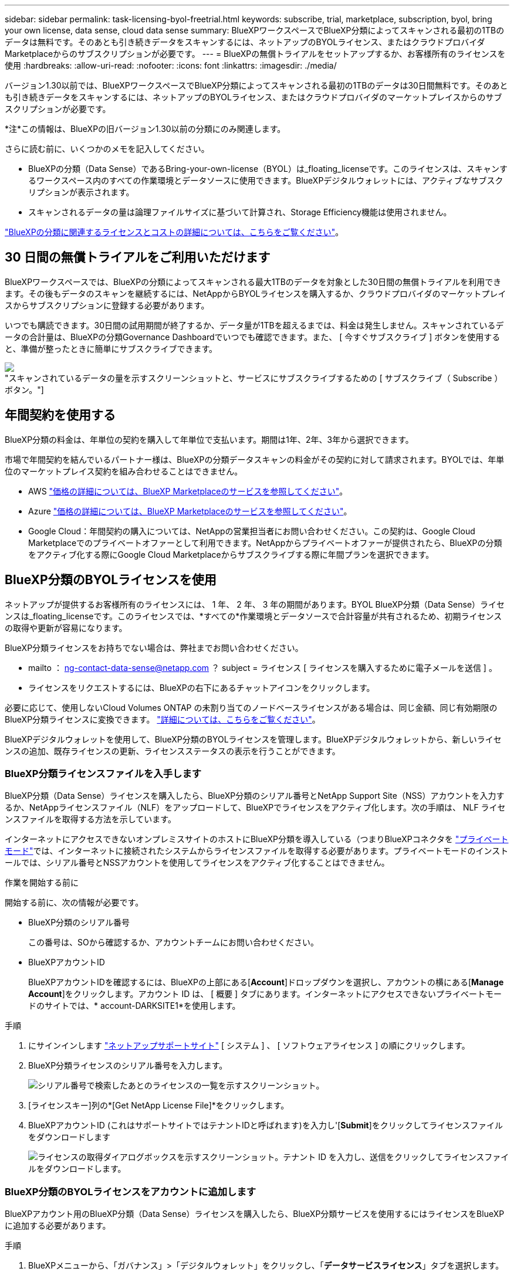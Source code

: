 ---
sidebar: sidebar 
permalink: task-licensing-byol-freetrial.html 
keywords: subscribe, trial, marketplace, subscription, byol, bring your own license, data sense, cloud data sense 
summary: BlueXPワークスペースでBlueXP分類によってスキャンされる最初の1TBのデータは無料です。そのあとも引き続きデータをスキャンするには、ネットアップのBYOLライセンス、またはクラウドプロバイダMarketplaceからのサブスクリプションが必要です。 
---
= BlueXPの無償トライアルをセットアップするか、お客様所有のライセンスを使用
:hardbreaks:
:allow-uri-read: 
:nofooter: 
:icons: font
:linkattrs: 
:imagesdir: ./media/


[role="lead"]
バージョン1.30以前では、BlueXPワークスペースでBlueXP分類によってスキャンされる最初の1TBのデータは30日間無料です。そのあとも引き続きデータをスキャンするには、ネットアップのBYOLライセンス、またはクラウドプロバイダのマーケットプレイスからのサブスクリプションが必要です。

[]
====
*注*この情報は、BlueXPの旧バージョン1.30以前の分類にのみ関連します。

====
さらに読む前に、いくつかのメモを記入してください。

* BlueXPの分類（Data Sense）であるBring-your-own-license（BYOL）は_floating_licenseです。このライセンスは、スキャンするワークスペース内のすべての作業環境とデータソースに使用できます。BlueXPデジタルウォレットには、アクティブなサブスクリプションが表示されます。
* スキャンされるデータの量は論理ファイルサイズに基づいて計算され、Storage Efficiency機能は使用されません。


link:concept-cloud-compliance.html#cost["BlueXPの分類に関連するライセンスとコストの詳細については、こちらをご覧ください"]。



== 30 日間の無償トライアルをご利用いただけます

BlueXPワークスペースでは、BlueXPの分類によってスキャンされる最大1TBのデータを対象とした30日間の無償トライアルを利用できます。その後もデータのスキャンを継続するには、NetAppからBYOLライセンスを購入するか、クラウドプロバイダのマーケットプレイスからサブスクリプションに登録する必要があります。

いつでも購読できます。30日間の試用期間が終了するか、データ量が1TBを超えるまでは、料金は発生しません。スキャンされているデータの合計量は、BlueXPの分類Governance Dashboardでいつでも確認できます。また、 [ 今すぐサブスクライブ ] ボタンを使用すると、準備が整ったときに簡単にサブスクライブできます。

image:screenshot_compliance_subscribe.png["スキャンされているデータの量を示すスクリーンショットと、サービスにサブスクライブするための [ サブスクライブ（ Subscribe ） ] ボタン。"]



== 年間契約を使用する

BlueXP分類の料金は、年単位の契約を購入して年単位で支払います。期間は1年、2年、3年から選択できます。

市場で年間契約を結んでいるパートナー様は、BlueXPの分類データスキャンの料金がその契約に対して請求されます。BYOLでは、年単位のマーケットプレイス契約を組み合わせることはできません。

* AWS https://aws.amazon.com/marketplace/pp/prodview-q7dg6zwszplri["価格の詳細については、BlueXP Marketplaceのサービスを参照してください"^]。
* Azure https://azuremarketplace.microsoft.com/en-us/marketplace/apps/netapp.netapp-bluexp["価格の詳細については、BlueXP Marketplaceのサービスを参照してください"^]。
* Google Cloud：年間契約の購入については、NetAppの営業担当者にお問い合わせください。この契約は、Google Cloud Marketplaceでのプライベートオファーとして利用できます。NetAppからプライベートオファーが提供されたら、BlueXPの分類をアクティブ化する際にGoogle Cloud Marketplaceからサブスクライブする際に年間プランを選択できます。




== BlueXP分類のBYOLライセンスを使用

ネットアップが提供するお客様所有のライセンスには、 1 年、 2 年、 3 年の期間があります。BYOL BlueXP分類（Data Sense）ライセンスは_floating_licenseです。このライセンスでは、*すべての*作業環境とデータソースで合計容量が共有されるため、初期ライセンスの取得や更新が容易になります。

BlueXP分類ライセンスをお持ちでない場合は、弊社までお問い合わせください。

* mailto ： ng-contact-data-sense@netapp.com ？ subject = ライセンス [ ライセンスを購入するために電子メールを送信 ] 。
* ライセンスをリクエストするには、BlueXPの右下にあるチャットアイコンをクリックします。


必要に応じて、使用しないCloud Volumes ONTAP の未割り当てのノードベースライセンスがある場合は、同じ金額、同じ有効期限のBlueXP分類ライセンスに変換できます。 https://docs.netapp.com/us-en/bluexp-cloud-volumes-ontap/task-manage-node-licenses.html#exchange-unassigned-node-based-licenses["詳細については、こちらをご覧ください"^]。

BlueXPデジタルウォレットを使用して、BlueXP分類のBYOLライセンスを管理します。BlueXPデジタルウォレットから、新しいライセンスの追加、既存ライセンスの更新、ライセンスステータスの表示を行うことができます。



=== BlueXP分類ライセンスファイルを入手します

BlueXP分類（Data Sense）ライセンスを購入したら、BlueXP分類のシリアル番号とNetApp Support Site（NSS）アカウントを入力するか、NetAppライセンスファイル（NLF）をアップロードして、BlueXPでライセンスをアクティブ化します。次の手順は、 NLF ライセンスファイルを取得する方法を示しています。

インターネットにアクセスできないオンプレミスサイトのホストにBlueXP分類を導入している（つまりBlueXPコネクタを https://docs.netapp.com/us-en/bluexp-setup-admin/concept-modes.html#private-mode["プライベートモード"^]では、インターネットに接続されたシステムからライセンスファイルを取得する必要があります。プライベートモードのインストールでは、シリアル番号とNSSアカウントを使用してライセンスをアクティブ化することはできません。

.作業を開始する前に
開始する前に、次の情報が必要です。

* BlueXP分類のシリアル番号
+
この番号は、SOから確認するか、アカウントチームにお問い合わせください。

* BlueXPアカウントID
+
BlueXPアカウントIDを確認するには、BlueXPの上部にある[*Account*]ドロップダウンを選択し、アカウントの横にある[*Manage Account*]をクリックします。アカウント ID は、 [ 概要 ] タブにあります。インターネットにアクセスできないプライベートモードのサイトでは、* account-DARKSITE1*を使用します。



.手順
. にサインインします https://mysupport.netapp.com["ネットアップサポートサイト"^] [ システム ] 、 [ ソフトウェアライセンス ] の順にクリックします。
. BlueXP分類ライセンスのシリアル番号を入力します。
+
image:screenshot_cloud_tiering_license_step1.gif["シリアル番号で検索したあとのライセンスの一覧を示すスクリーンショット。"]

. [ライセンスキー]列の*[Get NetApp License File]*をクリックします。
. BlueXPアカウントID (これはサポートサイトではテナントIDと呼ばれます)を入力し'[*Submit*]をクリックしてライセンスファイルをダウンロードします
+
image:screenshot_cloud_tiering_license_step2.gif["ライセンスの取得ダイアログボックスを示すスクリーンショット。テナント ID を入力し、送信をクリックしてライセンスファイルをダウンロードします。"]





=== BlueXP分類のBYOLライセンスをアカウントに追加します

BlueXPアカウント用のBlueXP分類（Data Sense）ライセンスを購入したら、BlueXP分類サービスを使用するにはライセンスをBlueXPに追加する必要があります。

.手順
. BlueXPメニューから、「ガバナンス」>「デジタルウォレット」をクリックし、「*データサービスライセンス*」タブを選択します。
. [ ライセンスの追加 ] をクリックします。
. _ ライセンスの追加 _ ダイアログで、ライセンス情報を入力し、 * ライセンスの追加 * をクリックします。
+
** BlueXP分類ライセンスのシリアル番号があり、NSSアカウントがわかっている場合は、*[シリアル番号の入力]*オプションを選択してその情報を入力します。
+
お使いのNetApp Support Siteのアカウントがドロップダウンリストにない場合は、 https://docs.netapp.com/us-en/bluexp-setup-admin/task-adding-nss-accounts.html["NSSアカウントをBlueXPに追加します"^]。

** BlueXP分類ライセンスファイル（ダークサイトにインストールされている場合に必要）がある場合は、*[Upload License File]*オプションを選択し、プロンプトに従ってファイルを添付します。
+
image:screenshot_services_license_add.png["BlueXP分類のBYOLライセンスを追加するページのスクリーンショット。"]





.結果
BlueXPにライセンスが追加され、BlueXP分類サービスがアクティブになります。



=== BlueXP分類のBYOLライセンスを更新します

ライセンス期間が有効期限に近づいている場合、またはライセンス容量が上限に達している場合は、分類UIで通知されます。

image:screenshot_services_license_expire_cc1.png["BlueXPの分類ページの有効期限が近いライセンスを示すスクリーンショット。"]

このステータスは、BlueXPのデジタルウォレットや https://docs.netapp.com/us-en/bluexp-setup-admin/task-monitor-cm-operations.html#monitoring-operations-status-using-the-notification-center["通知"^]。

image:screenshot_services_license_expire_cc2.png["BlueXPのデジタルウォレットページの有効期限が近いライセンスを示すスクリーンショット。"]

BlueXP分類ライセンスは、有効期限が切れる前に更新できるため、スキャンしたデータへのアクセスが中断されることはありません。

.手順
. BlueXPの右下にあるチャットアイコンをクリックして、特定のシリアル番号のCloud Data Senseライセンスの期間延長または追加容量をリクエストします。mailto ： ng-contact-data-sense@netapp.com ？ subject= Licensing [ ライセンスの更新をリクエストするメールを送信 ] もできます。
+
ライセンスの料金を支払ってNetApp Support Site に登録すると、BlueXPデジタルウォレット内のライセンスが自動的に更新され、[Data Services Licenses]ページに5~10分後に変更が反映されます。

. BlueXPがライセンスを自動的に更新できない場合(たとえば、ダークサイトにインストールされている場合)、ライセンスファイルを手動でアップロードする必要があります。
+
.. 可能です <<BlueXP分類ライセンスファイルを入手します,ライセンスファイルをネットアップサポートサイトから入手します>>。
.. BlueXPデジタルウォレットページの[Data Services Licenses]タブで、をクリックします image:screenshot_horizontal_more_button.gif["[ 詳細 ] アイコン"] 更新するサービスシリアル番号の場合は、 ［ * ライセンスの更新 * ］ をクリックします。
+
image:screenshot_services_license_update.png["特定のサービスの [ ライセンスの更新 ] ボタンを選択するスクリーンショット。"]

.. _Update License_page で、ライセンスファイルをアップロードし、 * ライセンスの更新 * をクリックします。




.結果
BlueXPのライセンスが更新され、BlueXP分類サービスが引き続きアクティブになります。



=== BYOL ライセンスに関する考慮事項

BlueXP分類（Data Sense）BYOLライセンスを使用している場合、スキャンするすべてのデータのサイズが容量の上限に近づいているかライセンスの有効期限に近づいているときに、BlueXPの分類UIとBlueXPのデジタルウォレットUIに警告が表示されます。次の警告が表示されます。

* スキャンするデータ量がライセンスで許可された容量の 80% に達したとき、および制限に達したときに再度スキャンします
* ライセンスの有効期限が切れる 30 日前と、ライセンスの有効期限が切れたあとに再度有効になります


これらの警告が表示された場合は、BlueXPインターフェイスの右下にあるチャットアイコンを使用してライセンスを更新してください。

ライセンスの有効期限が切れた場合、またはBYOLの上限に達した場合でも、BlueXPの分類は引き続き実行されますが、ダッシュボードへのアクセスはブロックされるため、スキャンしたデータに関する情報を表示できません。スキャンするボリューム数を減らして容量の使用量をライセンスの上限までにする場合は、 _Configuration_page だけを使用できます。

BYOLライセンスを更新すると、BlueXPデジタルウォレットのライセンスが自動的に更新され、すべてのダッシュボードにフルアクセスできるようになります。BlueXPが安全なインターネット接続経由でライセンスファイルにアクセスできない場合(たとえば、ダークサイトにインストールされている場合)は、自分でファイルを取得してBlueXPに手動でアップロードできます。手順については、を参照してください <<BlueXP分類のBYOLライセンスを更新します,BlueXP分類ライセンスを更新する方法>>。


NOTE: 使用しているアカウントがBYOLライセンスとPAYGOサブスクリプションの両方を所有している場合、BYOLライセンスの有効期限が切れた時点でBlueXP classification_はPAYGOサブスクリプションに移行しません。BYOL ライセンスを更新する必要があります。
